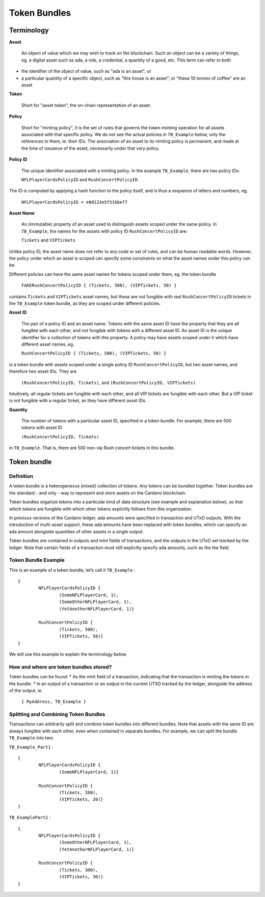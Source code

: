 Token Bundles
=============

Terminology
####################

**Asset**

	An object of value which we may wish to track on the blockchain. Such an object can be a variety of things, eg. a digital asset such as ada, a role, a credential, a quantity of a good, etc. This term can refer to both

* the identifier of the object of value, such as "ada is an asset", or
* a particular quantity of a specific object, such as "this house is an asset", or "these 10 tonnes of coffee" are an asset

**Token**

	Short for "asset token", the on-chain representation of an asset.

**Policy**

	Short for "minting policy", it is the set of rules that governs the token-minting operation for all assets associated with that specific policy. We do not see the actual policies in ``TB_Example`` below, only the references to them, ie. their IDs. The association of an asset to its minting policy is permanent, and made at the time of issuance of the asset, necessarily under that very policy.

**Policy ID**

	The unique identifier associated with a minting policy. In the example ``TB_Example``, there are two policy IDs:

	``NFLPlayerCardsPolicyID`` and ``RushConcertPolicyID``.

The ID is computed by applying a hash function to the policy itself, and is thus a sequence of letters and numbers, eg.

	``NFLPlayerCardsPolicyID = e0d123e5f316bef7``

**Asset Name**

	An (immutable) property of an asset used to distinguish assets scoped under the same policy. In ``TB_Example``, the names for the assets with policy ID ``RushConcertPolicyID`` are:

	``Tickets`` and ``VIPTickets``

Unlike policy ID, the asset name does not refer to any code or set of rules, and can be human readable words. However, the policy under which an asset is scoped can specify some constraints on what the asset names under this policy can be.

Different policies can have the same asset names for tokens scoped under them, eg. the token bundle

	``FAKERushConcertPolicyID { (Tickets, 500), (VIPTickets, 50) }``

contains ``Tickets`` and ``VIPTickets`` asset names, but these are not fungible with real ``RushConcertPolicyID`` tickets in the ``TB_Example`` token bundle, as they are scoped under different policies.


**Asset ID**

	The pair of a policy ID and an asset name. Tokens with the same asset ID have the property that they are all fungible with each other, and not fungible with tokens with a different asset ID. An asset ID is the unique identifier for a collection of tokens with this property. A policy may have assets scoped under it which have different asset names, eg.

	``RushConcertPolicyID { (Tickets, 500), (VIPTickets, 50) }``

is a token bundle with assets scoped under a single policy ID ``RushConcertPolicyID``, but two asset names, and therefore two asset IDs. They are

	``(RushConcertPolicyID, Tickets)``, and ``(RushConcertPolicyID, VIPTickets)``

Intuitively, all regular tickets are fungible with each other, and all VIP tickets are fungible with each other. But a VIP ticket is not fungible with a regular ticket, as they have different asset IDs.

**Quantity**

	The number of tokens with a particular asset ID, specified in a token bundle. For example, there are 500 tokens with asset ID

	``(RushConcertPolicyID, Tickets)``

in ``TB_Example``. That is, there are 500 non-vip Rush concert tickets in this bundle.

Token bundle
####################

Definition
***********

A token bundle is a heterogeneous (mixed) collection of tokens. Any tokens can be bundled together. Token bundles are the standard - and only - way to represent and store assets on the Cardano blockchain.

Token bundles organize tokens into a particular kind of data structure (see example and explanation below), so that which tokens are fungible with which other tokens explicitly follows from this organization.

In previous versions of the Cardano ledger, ada amounts were specified in transaction and UTxO outputs. With the introduction of multi-asset support, these ada amounts have been replaced with token bundles, which can specify an ada amount alongside quantities of other assets in a single output.

Token bundles are contained in outputs and mint fields of transactions, and the outputs in the UTxO set tracked by the ledger. Note that certain fields of a transaction must still explicitly specify ada amounts, such as the fee field.

Token Bundle Example
**********************

This is an example of a token bundle, let’s call it ``TB_Example`` : ::

	{
		NFLPlayerCardsPolicyID {
			(SomeNFLPlayerCard, 1),
			(SomeOtherNFLPlayerCard, 1),
			(YetAnotherNFLPlayerCard, 1)}

		RushConcertPolicyID {
			(Tickets, 500),
			(VIPTickets, 50)}
	}

We will use this example to explain the terminology below.

How and where are token bundles stored?
********************************************

Token bundles can be found:
* As the mint field of a transaction, indicating that the transaction is minting the tokens in the bundle.
* In an output of a transaction or an output in the current UTXO tracked by the ledger, alongside the address of the output, ie.

	``{ MyAddress, TB_Example }``

Splitting and Combining Token Bundles
********************************************

Transactions can arbitrarily split and combine token bundles into different bundles. Note that assets with the same ID are always fungible with each other, even when contained in separate bundles. For example, we can split the bundle ``TB_Example`` into two:

``TB_Example_Part1`` : ::

	{
		NFLPlayerCardsPolicyID {
			(SomeNFLPlayerCard, 1)}

		RushConcertPolicyID {
			(Tickets, 200),
			(VIPTickets, 20)}
	}

``TB_ExamplePart2`` : ::

	{
		NFLPlayerCardsPolicyID {
			(SomeOtherNFLPlayerCard, 1),
			(YetAnotherNFLPlayerCard, 1)}

		RushConcertPolicyID {
			(Tickets, 300),
			(VIPTickets, 30)}
	}
